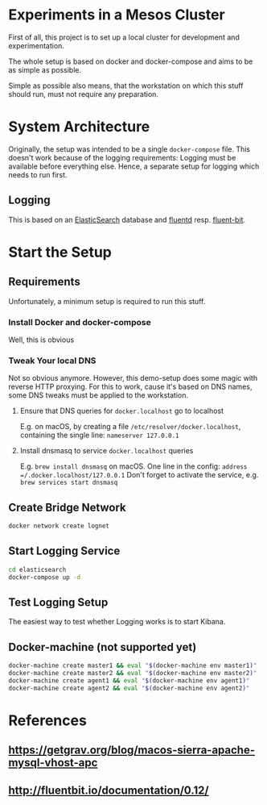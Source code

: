* Experiments in a Mesos Cluster
First of all, this project is to set up a local cluster
for development and experimentation.

The whole setup is based on docker and docker-compose and aims
to be as simple as possible.

Simple as possible also means, that the workstation on which this stuff should run,
must not require any preparation.

* System Architecture
  Originally, the setup was intended to be a single =docker-compose= file.
  This doesn't work because of the logging requirements:
  Logging must be available before everything else.
  Hence, a separate setup for logging which needs to run first.

** Logging
   This is based on an [[https://www.elastic.co/products/elasticsearch][ElasticSearch]] database and [[https://www.fluentd.org/][fluentd]] resp. [[http://fluentbit.io/][fluent-bit]].

* Start the Setup
** Requirements
   Unfortunately, a minimum setup is required to run this stuff.
   
*** Install Docker and docker-compose
    Well, this is obvious
    
*** Tweak Your local DNS
    Not so obvious anymore.
    However, this demo-setup does some magic with reverse HTTP proxying.
    For this to work, cause it's based on DNS names, some DNS tweaks must be applied to the workstation.
    
**** Ensure that DNS queries for =docker.localhost= go to localhost
     E.g. on macOS, by creating a file =/etc/resolver/docker.localhost=, containing the single line:
     =nameserver 127.0.0.1=
     
**** Install dnsmasq to service =docker.localhost= queries
     E.g. =brew install dnsmasq= on macOS.
     One line in the config: =address =/.docker.localhost/127.0.0.1=
     Don't forget to activate the service, e.g. =brew services start dnsmasq=

** Create Bridge Network
   #+BEGIN_SRC bash
   docker network create lognet
   #+END_SRC
   
** Start Logging Service
   #+BEGIN_SRC bash
   cd elasticsearch
   docker-compose up -d
   #+END_SRC

** Test Logging Setup
   The easiest way to test whether Logging works is to start Kibana.

** Docker-machine (not supported yet)
  #+BEGIN_SRC bash
  docker-machine create master1 && eval "$(docker-machine env master1)"
  docker-machine create master2 && eval "$(docker-machine env master2)"
  docker-machine create agent1 && eval "$(docker-machine env agent1)"
  docker-machine create agent2 && eval "$(docker-machine env agent2)"
  #+END_SRC 

 
* References
** https://getgrav.org/blog/macos-sierra-apache-mysql-vhost-apc
** http://fluentbit.io/documentation/0.12/

